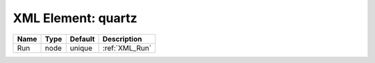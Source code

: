 XML Element: quartz
===================

==== ==== ======= ============== 
Name Type Default Description    
==== ==== ======= ============== 
Run  node unique  :ref:`XML_Run` 
==== ==== ======= ============== 



